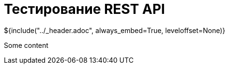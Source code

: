 :stylesheet: ../styles.css
= Тестирование REST API

${include("../_header.adoc", always_embed=True, leveloffset=None)}

Some content